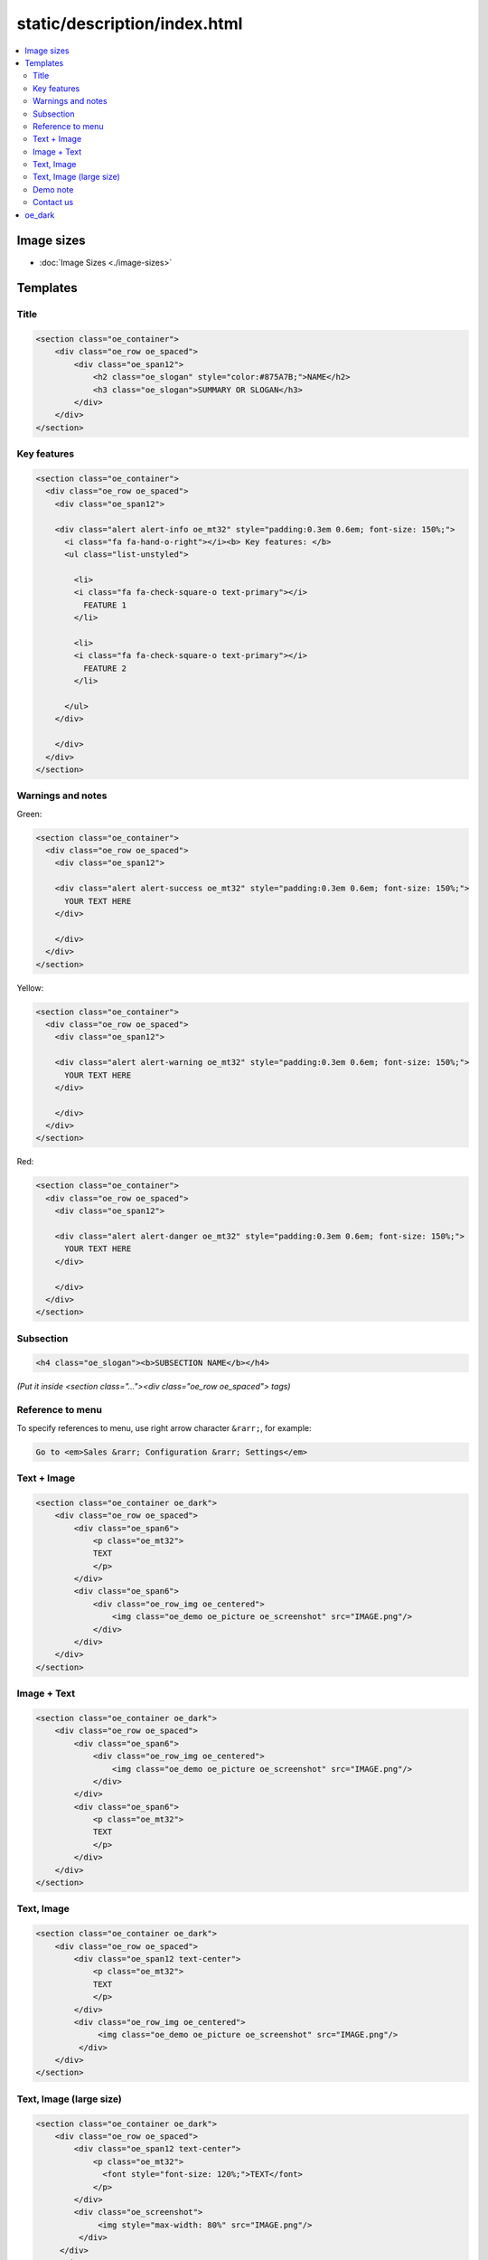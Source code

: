 ===============================
 static/description/index.html
===============================

.. contents::
   :local:

Image sizes
===========

* :doc:`Image Sizes <./image-sizes>`

Templates
=========

Title
-----

.. code-block:: html

    <section class="oe_container">
        <div class="oe_row oe_spaced">
            <div class="oe_span12">
                <h2 class="oe_slogan" style="color:#875A7B;">NAME</h2>
                <h3 class="oe_slogan">SUMMARY OR SLOGAN</h3>
            </div>
        </div>
    </section>

Key features
------------
.. code-block:: html

    <section class="oe_container">
      <div class="oe_row oe_spaced">
        <div class="oe_span12">

        <div class="alert alert-info oe_mt32" style="padding:0.3em 0.6em; font-size: 150%;">
          <i class="fa fa-hand-o-right"></i><b> Key features: </b>
          <ul class="list-unstyled">

            <li>
            <i class="fa fa-check-square-o text-primary"></i>
              FEATURE 1 
            </li>

            <li>
            <i class="fa fa-check-square-o text-primary"></i>
              FEATURE 2 
            </li>

          </ul>
        </div>

        </div>
      </div>
    </section>

Warnings and notes
------------------

Green:

.. code-block:: html

    <section class="oe_container">
      <div class="oe_row oe_spaced">
        <div class="oe_span12">

        <div class="alert alert-success oe_mt32" style="padding:0.3em 0.6em; font-size: 150%;">
          YOUR TEXT HERE
        </div>

        </div>
      </div>
    </section>

Yellow:

.. code-block:: html

    <section class="oe_container">
      <div class="oe_row oe_spaced">
        <div class="oe_span12">

        <div class="alert alert-warning oe_mt32" style="padding:0.3em 0.6em; font-size: 150%;">
          YOUR TEXT HERE
        </div>

        </div>
      </div>
    </section>

Red:

.. code-block:: html

    <section class="oe_container">
      <div class="oe_row oe_spaced">
        <div class="oe_span12">

        <div class="alert alert-danger oe_mt32" style="padding:0.3em 0.6em; font-size: 150%;">
          YOUR TEXT HERE
        </div>

        </div>
      </div>
    </section>

Subsection
----------

.. code-block:: html

    <h4 class="oe_slogan"><b>SUBSECTION NAME</b></h4>

*(Put it inside <section class="..."><div class="oe_row oe_spaced"> tags)*

Reference to menu
-----------------

To specify references to menu, use right arrow character ``&rarr;``, for example:

.. code-block:: html

    Go to <em>Sales &rarr; Configuration &rarr; Settings</em>


Text + Image
------------

.. code-block:: html

    <section class="oe_container oe_dark">
        <div class="oe_row oe_spaced">
            <div class="oe_span6">
                <p class="oe_mt32">
                TEXT
                </p>
            </div>
            <div class="oe_span6">
                <div class="oe_row_img oe_centered">
                    <img class="oe_demo oe_picture oe_screenshot" src="IMAGE.png"/>
                </div>
            </div>
        </div>
    </section>
    
Image + Text
------------

.. code-block:: html

    <section class="oe_container oe_dark">
        <div class="oe_row oe_spaced">
	    <div class="oe_span6">
                <div class="oe_row_img oe_centered">
                    <img class="oe_demo oe_picture oe_screenshot" src="IMAGE.png"/>
                </div>
            </div>
            <div class="oe_span6">
                <p class="oe_mt32">
                TEXT
                </p>
            </div>
        </div>
    </section>

Text, Image
-----------

.. code-block:: html

    <section class="oe_container oe_dark">
        <div class="oe_row oe_spaced">
            <div class="oe_span12 text-center">
                <p class="oe_mt32">
                TEXT
                </p>
            </div>
            <div class="oe_row_img oe_centered">
                 <img class="oe_demo oe_picture oe_screenshot" src="IMAGE.png"/>
             </div>
        </div>
    </section>

Text, Image (large size)
------------------------

.. code-block:: html

    <section class="oe_container oe_dark">
        <div class="oe_row oe_spaced">
            <div class="oe_span12 text-center">
                <p class="oe_mt32">
                  <font style="font-size: 120%;">TEXT</font>
                </p>
            </div>
            <div class="oe_screenshot">
                 <img style="max-width: 80%" src="IMAGE.png"/>
             </div>
         </div>
     </section>
    
Demo note
---------

.. code-block:: html

    <section class="oe_container">
        <div class="oe_row oe_spaced">
            <div class="oe_span8">
                <h2>Want to take a look?</h2>
                <p class="oe_mt32">For a live demostration click <em>LIVE PREVIEW</em> button above (near to <em><i class="fa fa-shopping-cart"></i> Add to Cart</em>) </p>
            </div>
        </div>
    </section>

Contact us
----------
* :doc:`Contact us block <./contactus>`

oe_dark
=======

Use ``oe_dark`` class on every even ``section``. Don't use ``oe_dark`` for beginning and ending sections.

.. code-block:: html

    <section class="oe_container">
        <!--Title-->
    </section>
    
    <section class="oe_container">
        <!--Key features-->
    </section>

    <section class="oe_container">
    </section>

    <section class="oe_container oe_dark">
    </section>

    <section class="oe_container">
    </section>

    <section class="oe_container oe_dark">
    </section>

    <section class="oe_container">
    </section>

    <section class="oe_container">
        <!--Free support section-->
    </section>

    <section class="oe_container">
        <!--Contact us block-->
    </section>


